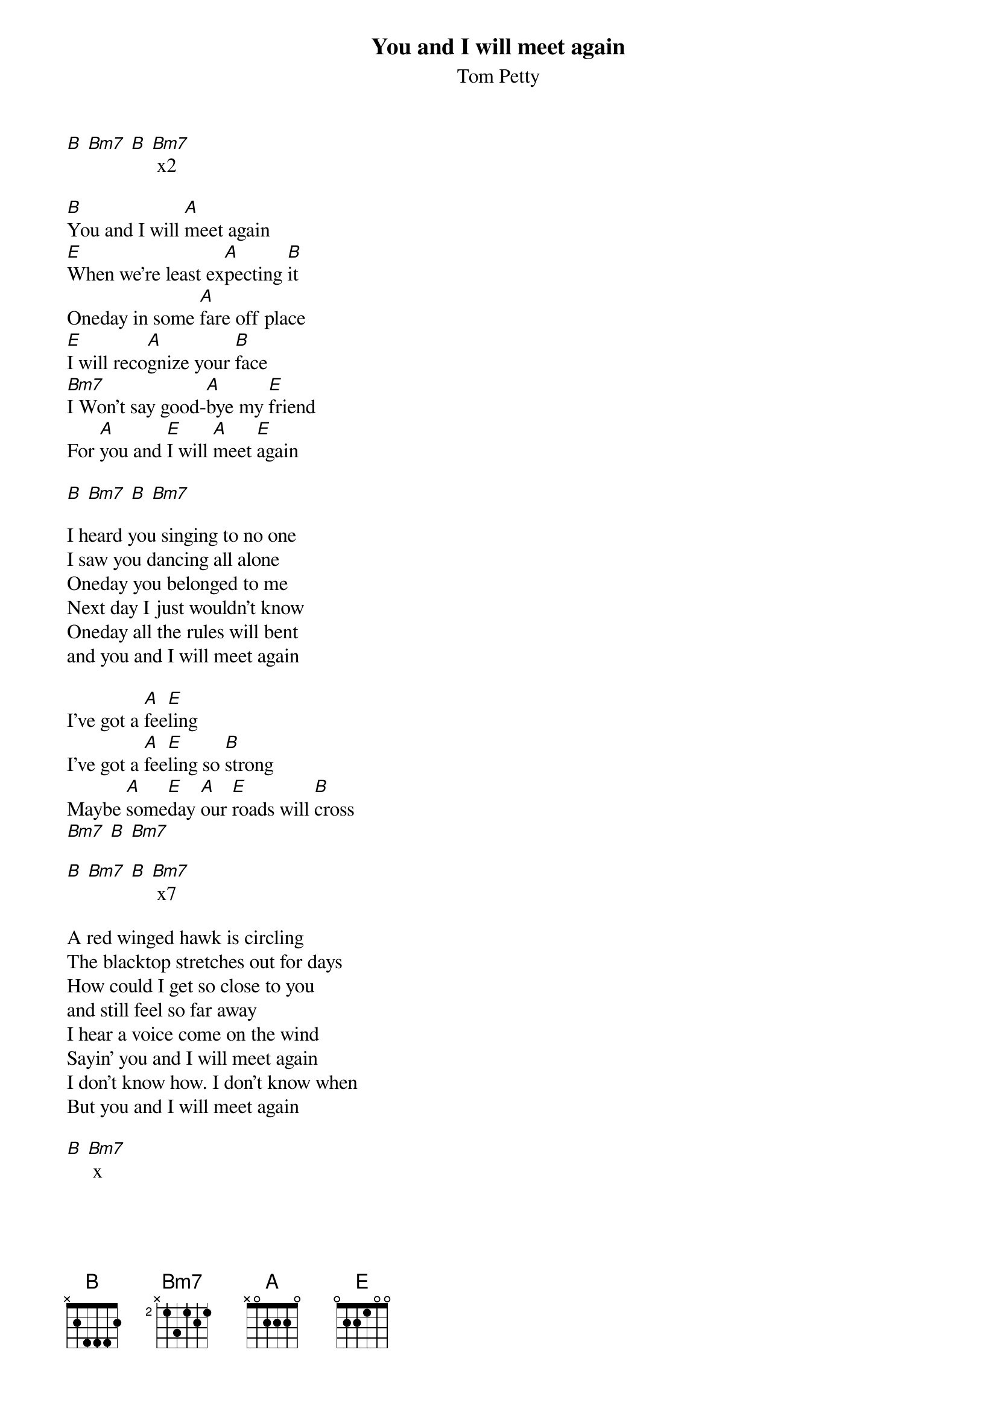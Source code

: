 # From:    de4frewe@ITU.LiU.SE (WESTBERG FREDRIK)
{t: You and I will meet again}
{st: Tom Petty}

[B] [Bm7] [B] [Bm7] x2

[B]You and I will [A]meet again
[E]When we're least ex[A]pecting [B]it
Oneday in some [A]fare off place
[E]I will reco[A]gnize your [B]face
[Bm7]I Won't say good-[A]bye my [E]friend
For [A]you and [E]I will [A]meet [E]again 

[B] [Bm7] [B] [Bm7]

I heard you singing to no one
I saw you dancing all alone
Oneday you belonged to me
Next day I just wouldn't know
Oneday all the rules will bent
and you and I will meet again

I've got a [A]fee[E]ling 
I've got a [A]fee[E]ling so [B]strong
Maybe [A]some[E]day [A]our [E]roads will [B]cross 
[Bm7] [B] [Bm7]

[B] [Bm7] [B] [Bm7] x7

A red winged hawk is circling
The blacktop stretches out for days
How could I get so close to you
and still feel so far away
I hear a voice come on the wind
Sayin' you and I will meet again
I don't know how. I don't know when
But you and I will meet again

[B] [Bm7] x
